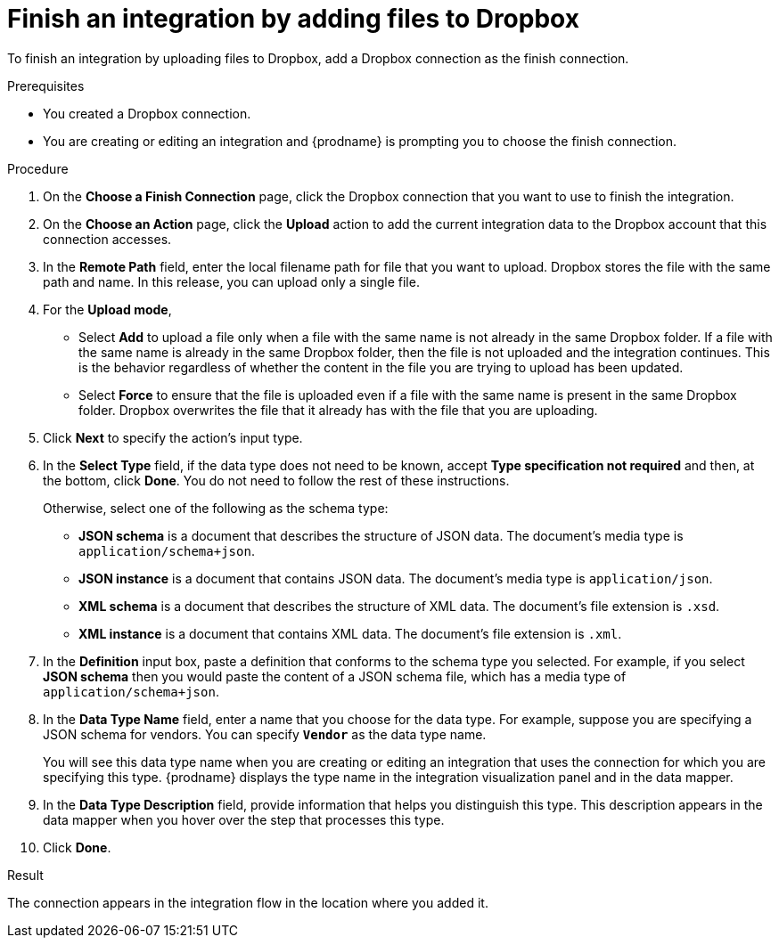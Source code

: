 // This module is included in the following assemblies:
// as_connecting-to-dropbox.adoc

[id='adding-dropbox-connection-finish_{context}']
= Finish an integration by adding files to Dropbox

To finish an integration by uploading files to Dropbox,
add a Dropbox connection as the finish connection.

.Prerequisites
* You created a Dropbox connection. 
* You are creating or editing an integration and {prodname} is prompting
you to choose the finish connection. 

.Procedure

. On the *Choose a Finish Connection* page, click the Dropbox connection that
you want to use to finish the integration. 
. On the *Choose an Action* page, click the *Upload* 
action to add the current integration data to the
Dropbox account that this connection accesses. 
. In the *Remote Path* field, enter the 
local filename path for file that you want to upload. Dropbox stores the file with the 
same path and name. In this release, you can upload only a single file. 
. For the *Upload mode*, 
+
* Select *Add* to upload a file only when a file with the same name is not already
in the same Dropbox folder. If a file with the same name is already
in the same Dropbox folder, then the file is not uploaded and the integration continues.
This is the behavior regardless of whether the content in the file you are trying to
upload has been updated. 
* Select *Force* to ensure that the file is uploaded even if a file with the
same name is present in the same Dropbox folder. Dropbox overwrites the file
that it already has with the file that you are uploading. 
. Click *Next* to specify the action's input type. 

. In the *Select Type* field, if the data type does not need to be known, 
accept *Type specification not required* 
and then, at the bottom, click *Done*. You do not need to follow the rest of these
instructions. 
+
Otherwise, select one of the following as the schema type:
+
* *JSON schema* is a document that describes the structure of JSON data.
The document's media type is `application/schema+json`. 
* *JSON instance* is a document that contains JSON data. The document's 
media type is `application/json`. 
* *XML schema* is a document that describes the structure of XML data.
The document's file extension is `.xsd`.
* *XML instance* is a document that contains XML data. The
document's file extension is `.xml`. 

. In the *Definition* input box, paste a definition that conforms to the
schema type you selected. 
For example, if you select *JSON schema* then you would paste the content of
a JSON schema file, which has a media type of `application/schema+json`.

. In the *Data Type Name* field, enter a name that you choose for the
data type. For example, suppose you are specifying a JSON schema for
vendors. You can specify `*Vendor*` as the data type name. 
+
You will see this data type name when you are creating 
or editing an integration that uses the connection
for which you are specifying this type. {prodname} displays the type name
in the integration visualization panel and in the data mapper. 

. In the *Data Type Description* field, provide information that helps you
distinguish this type. This description appears in the data mapper when 
you hover over the step that processes this type. 
. Click *Done*. 

.Result
The connection appears in the integration flow 
in the location where you added it. 
